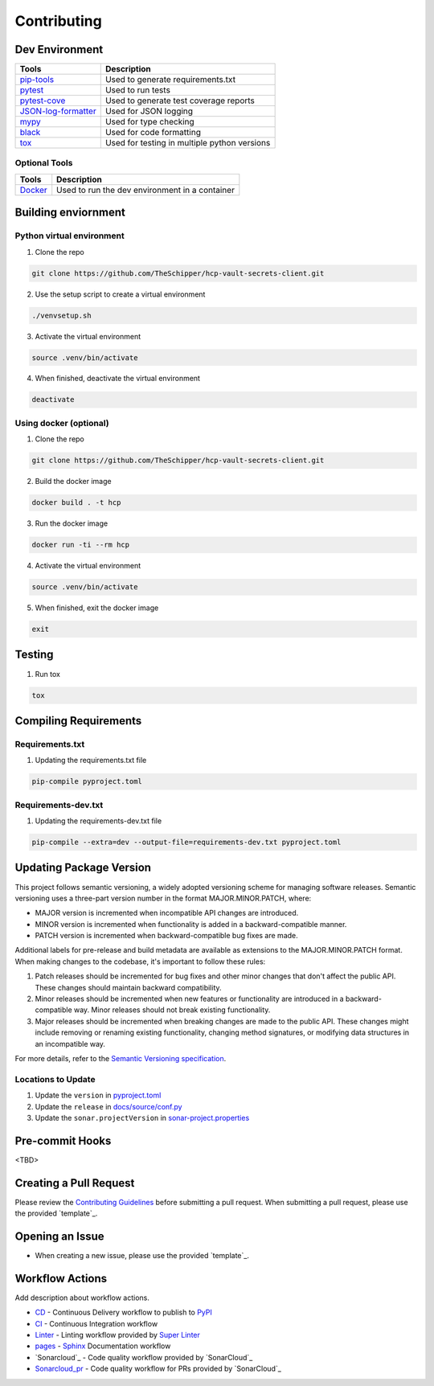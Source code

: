 ============
Contributing
============

Dev Environment
---------------
+------------------------+----------------------------------------------+
| Tools                  | Description                                  |
+========================+==============================================+
| `pip-tools`_           | Used to generate requirements.txt            |
+------------------------+----------------------------------------------+
| `pytest`_              | Used to run tests                            |
+------------------------+----------------------------------------------+
| `pytest-cove`_         | Used to generate test coverage reports       |
+------------------------+----------------------------------------------+
| `JSON-log-formatter`_  | Used for JSON logging                        |
+------------------------+----------------------------------------------+
| `mypy`_                | Used for type checking                       |
+------------------------+----------------------------------------------+
| `black`_               | Used for code formatting                     |
+------------------------+----------------------------------------------+
| `tox`_                 | Used for testing in multiple python versions |
+------------------------+----------------------------------------------+

.. _pip-tools: https://pypi.org/project/pip-tools/
.. _pytest: https://pypi.org/project/pytest/
.. _pytest-cove: https://pypi.org/project/pytest-cov/
.. _JSON-log-formatter: https://pypi.org/project/json-log-formatter/
.. _mypy: https://pypi.org/project/mypy/
.. _black: https://pypi.org/project/black/
.. _tox: https://pypi.org/project/tox/

Optional Tools
~~~~~~~~~~~~~~
+----------------------+------------------------------------------------+
| Tools                | Description                                    |
+======================+================================================+
| `Docker`_            | Used to run the dev environment in a container |
+----------------------+------------------------------------------------+

.. _Docker: https://www.docker.com/

Building enviornment
--------------------

Python virtual environment
~~~~~~~~~~~~~~~~~~~~~~~~~~
1. Clone the repo

.. code-block:: bash

       git clone https://github.com/TheSchipper/hcp-vault-secrets-client.git

2. Use the setup script to create a virtual environment

.. code-block:: bash

       ./venvsetup.sh

3. Activate the virtual environment

.. code-block:: bash

       source .venv/bin/activate

4.  When finished, deactivate the virtual environment

.. code-block:: bash

       deactivate

Using docker (optional)
~~~~~~~~~~~~~~~~~~~~~~~
1. Clone the repo

.. code-block:: bash

       git clone https://github.com/TheSchipper/hcp-vault-secrets-client.git

2. Build the docker image

.. code-block:: bash

       docker build . -t hcp


3. Run the docker image

.. code-block:: bash

       docker run -ti --rm hcp

4. Activate the virtual environment

.. code-block:: bash

       source .venv/bin/activate

5. When finished, exit the docker image

.. code-block:: bash

       exit

Testing
-------
1. Run tox

.. code-block:: bash

       tox

Compiling Requirements
----------------------

Requirements.txt
~~~~~~~~~~~~~~~~
1. Updating the requirements.txt file

.. code-block:: bash

       pip-compile pyproject.toml

Requirements-dev.txt
~~~~~~~~~~~~~~~~~~~~
1. Updating the requirements-dev.txt file

.. code-block:: bash

       pip-compile --extra=dev --output-file=requirements-dev.txt pyproject.toml

Updating Package Version
------------------------
This project follows semantic versioning, a widely adopted versioning scheme for managing software releases. Semantic
versioning uses a three-part version number in the format MAJOR.MINOR.PATCH, where:

* MAJOR version is incremented when incompatible API changes are introduced.
* MINOR version is incremented when functionality is added in a backward-compatible manner.
* PATCH version is incremented when backward-compatible bug fixes are made.

Additional labels for pre-release and build metadata are available as extensions to the MAJOR.MINOR.PATCH format.
When making changes to the codebase, it's important to follow these rules:

1. Patch releases should be incremented for bug fixes and other minor changes that don't affect the public API. These
   changes should maintain backward compatibility.
2. Minor releases should be incremented when new features or functionality are introduced in a backward-compatible way.
   Minor releases should not break existing functionality.
3. Major releases should be incremented when breaking changes are made to the public API. These changes might include
   removing or renaming existing functionality, changing method signatures, or modifying data structures in an incompatible
   way.

For more details, refer to the `Semantic Versioning specification`_.

.. _Semantic Versioning specification: https://semver.org/

Locations to Update
~~~~~~~~~~~~~~~~~~~

1. Update the ``version`` in `pyproject.toml`_
2. Update the ``release`` in `docs/source/conf.py`_
3. Update the ``sonar.projectVersion`` in `sonar-project.properties`_

.. _pyproject.toml: https://github.com/TheSchipper/hcp-vault-secrets-client/blob/main/pyproject.toml
.. _docs/source/conf.py: https://github.com/TheSchipper/hcp-vault-secrets-client/blob/main/docs/source/conf.py
.. _sonar-project.properties: https://github.com/TheSchipper/hcp-vault-secrets-client/blob/main/sonar-project.properties

Pre-commit Hooks
----------------
<TBD>

Creating a Pull Request
-----------------------
Please review the `Contributing Guidelines`_ before submitting a pull request. When submitting a pull request, please
use the provided `template`_.

.. _Contributing Guidelines: https://theschipper.github.io/hcp-vault-secrets-client/contributing.html
.. _template: https://github.com/TheSchipper/hcp-vault-secrets-client/blob/main/.github/PULL_REQUEST_TEMPLATE.md

Opening an Issue
----------------
* When creating a new issue, please use the provided `template`_.

.. _template: https://github.com/TheSchipper/hcp-vault-secrets-client/blob/main/.github/ISSUE_TEMPLATE.md

Workflow Actions
----------------
Add description about workflow actions.

* `CD`_ - Continuous Delivery workflow to publish to `PyPI`_
* `CI`_ - Continuous Integration workflow
* `Linter`_ - Linting workflow provided by `Super Linter`_
* `pages`_ - `Sphinx`_ Documentation workflow
* `Sonarcloud`_ - Code quality workflow provided by `SonarCloud`_
* `Sonarcloud_pr`_ - Code quality workflow for PRs provided by `SonarCloud`_

.. _CD: https://github.com/TheSchipper/hcp-vault-secrets-client/actions/workflows/cd.yml
.. _PyPI: https://pypi.org/project/hcp-vault-secrets-client/
.. _CI: https://github.com/TheSchipper/hcp-vault-secrets-client/actions/workflows/ci.yml
.. _Linter: https://github.com/TheSchipper/hcp-vault-secrets-client/actions/workflows/linter.yml
.. _Super Linter: https://github.com/github/super-linter
.. _pages: https://github.com/TheSchipper/hcp-vault-secrets-client/actions/workflows/pages.yml
.. _Sphinx: https://www.sphinx-doc.org/en/master/
.. _Sonarcloud: https://github.com/TheSchipper/hcp-vault-secrets-client/actions/workflows/sonarcloud.yml
.. _Sonarcloud_pr: https://github.com/TheSchipper/hcp-vault-secrets-client/actions/workflows/sonarcloud_pr.yml
.. _SonarCloud: https://sonarcloud.io/
